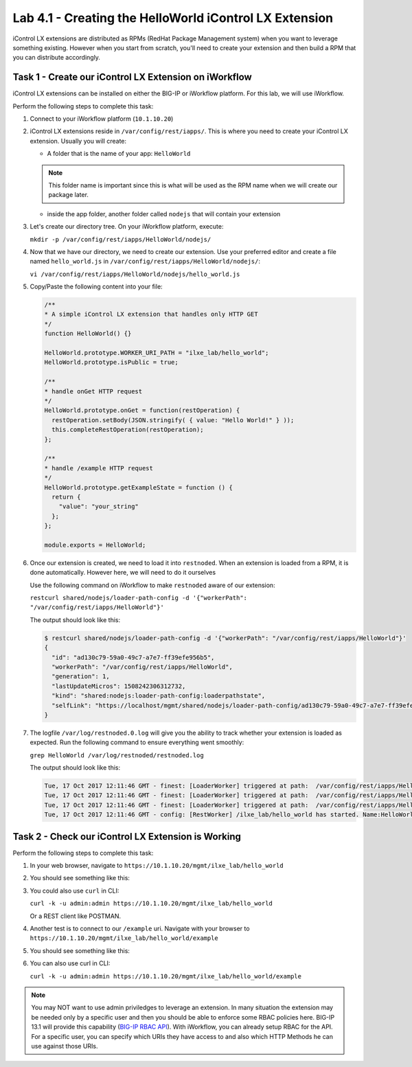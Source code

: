 Lab 4.1 - Creating the HelloWorld iControl LX Extension
-------------------------------------------------------

iControl LX extensions are distributed as RPMs (RedHat Package Management
system) when you want to leverage something existing. However when you start
from scratch, you'll need to create your extension and then build a RPM that
you can distribute accordingly.

Task 1 - Create our iControl LX Extension on iWorkflow
^^^^^^^^^^^^^^^^^^^^^^^^^^^^^^^^^^^^^^^^^^^^^^^^^^^^^^

iControl LX extensions can be installed on either the BIG-IP or iWorkflow
platform. For this lab, we will use iWorkflow.

Perform the following steps to complete this task:

#. Connect to your iWorkflow platform (``10.1.10.20``)

#. iControl LX extensions reside in ``/var/config/rest/iapps/``. This is where
   you need to create your iControl LX extension. Usually you will create:

   * A folder that is the name of your app: ``HelloWorld``

   .. NOTE:: This folder name is important since this is what will be used as
      the RPM name when we will create our package later.

   * inside the app folder, another folder called ``nodejs`` that will contain
     your extension

#. Let's create our directory tree. On your iWorkflow platform, execute:

   ``mkdir -p /var/config/rest/iapps/HelloWorld/nodejs/``

#. Now that we have our directory, we need to create our extension. Use your
   preferred editor and create a file named ``hello_world.js`` in
   ``/var/config/rest/iapps/HelloWorld/nodejs/``:

   ``vi /var/config/rest/iapps/HelloWorld/nodejs/hello_world.js``

#. Copy/Paste the following content into your file:

   .. code-block:: javascript

      /**
      * A simple iControl LX extension that handles only HTTP GET
      */
      function HelloWorld() {}

      HelloWorld.prototype.WORKER_URI_PATH = "ilxe_lab/hello_world";
      HelloWorld.prototype.isPublic = true;

      /**
      * handle onGet HTTP request
      */
      HelloWorld.prototype.onGet = function(restOperation) {
        restOperation.setBody(JSON.stringify( { value: "Hello World!" } ));
        this.completeRestOperation(restOperation);
      };

      /**
      * handle /example HTTP request
      */
      HelloWorld.prototype.getExampleState = function () {
        return {
          "value": "your_string"
        };
      };

      module.exports = HelloWorld;

#. Once our extension is created, we need to load it into ``restnoded``. When
   an extension is loaded from a RPM, it is done automatically. However here,
   we will need to do it ourselves

   Use the following command on iWorkflow to make ``restnoded`` aware of our
   extension:

   ``restcurl shared/nodejs/loader-path-config -d '{"workerPath": "/var/config/rest/iapps/HelloWorld"}'``

   The output should look like this:

   .. code::

     $ restcurl shared/nodejs/loader-path-config -d '{"workerPath": "/var/config/rest/iapps/HelloWorld"}'
     {
       "id": "ad130c79-59a0-49c7-a7e7-ff39efe956b5",
       "workerPath": "/var/config/rest/iapps/HelloWorld",
       "generation": 1,
       "lastUpdateMicros": 1508242306312732,
       "kind": "shared:nodejs:loader-path-config:loaderpathstate",
       "selfLink": "https://localhost/mgmt/shared/nodejs/loader-path-config/ad130c79-59a0-49c7-a7e7-ff39efe956b5"
     }

#. The logfile ``/var/log/restnoded.0.log`` will give you the ability to track
   whether your extension is loaded as expected. Run the following command to
   ensure everything went smoothly:

   ``grep HelloWorld /var/log/restnoded/restnoded.log``

   The output should look like this:

   .. code::

      Tue, 17 Oct 2017 12:11:46 GMT - finest: [LoaderWorker] triggered at path:  /var/config/rest/iapps/HelloWorld
      Tue, 17 Oct 2017 12:11:46 GMT - finest: [LoaderWorker] triggered at path:  /var/config/rest/iapps/HelloWorld/nodejs
      Tue, 17 Oct 2017 12:11:46 GMT - finest: [LoaderWorker] triggered at path:  /var/config/rest/iapps/HelloWorld/nodejs/hello_world.js
      Tue, 17 Oct 2017 12:11:46 GMT - config: [RestWorker] /ilxe_lab/hello_world has started. Name:HelloWorld

Task 2 - Check our iControl LX Extension is Working
^^^^^^^^^^^^^^^^^^^^^^^^^^^^^^^^^^^^^^^^^^^^^^^^^^^

Perform the following steps to complete this task:

#. In your web browser, navigate to ``https://10.1.10.20/mgmt/ilxe_lab/hello_world``

#. You should see something like this:

   .. image:: ../../_static/class1/module4/lab1-image001.png
      :align: center
      :scale: 50%

#. You could also use ``curl`` in CLI:

   ``curl -k -u admin:admin https://10.1.10.20/mgmt/ilxe_lab/hello_world``

   Or a REST client like POSTMAN.

#. Another test is to connect to our ``/example`` uri. Navigate with your
   browser to ``https://10.1.10.20/mgmt/ilxe_lab/hello_world/example``

#. You should see something like this:

   .. image:: ../../_static/class1/module4/lab1-image002.png
      :align: center
      :scale: 50%

#. You can also use curl in CLI:

   ``curl -k -u admin:admin https://10.1.10.20/mgmt/ilxe_lab/hello_world/example``

.. NOTE:: You may NOT want to use admin priviledges to leverage an extension.
   In many situation the extension may be needed only by a specific user and
   then you should be able to enforce some RBAC policies here. BIG-IP 13.1 will
   provide this capability (`BIG-IP RBAC API`_).  With iWorkflow, you can
   already setup RBAC for the API. For a specific user, you can specify which
   URIs they have access to and also which HTTP Methods he can use against those
   URIs.

.. _BIG-IP RBAC API: http://https://hive.f5.com/docs/DOC-45844
